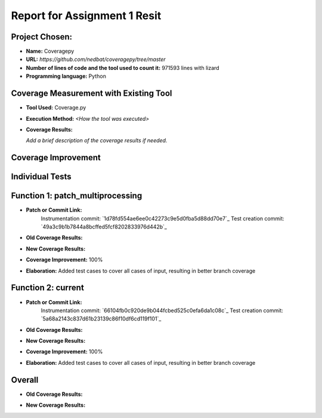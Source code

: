 Report for Assignment 1 Resit
==============================

Project Chosen:
--------------------------

- **Name:** Coveragepy
- **URL:** `https://github.com/nedbat/coveragepy/tree/master`
- **Number of lines of code and the tool used to count it:** 971593 lines with lizard
- **Programming language:** Python

Coverage Measurement with Existing Tool
----------------------------------------

- **Tool Used:** Coverage.py
- **Execution Method:** `<How the tool was executed>`
- **Coverage Results:**

  .. image:: https://github.com/niekmill/SEP_resit_A1_coveragepy/raw/main/images/coverageresultOG.png
     :width: 600
     :align: center

  *Add a brief description of the coverage results if needed.*

Coverage Improvement
---------------------

Individual Tests
----------------

Function 1: patch_multiprocessing
---------------------------------

- **Patch or Commit Link:** 
    Instrumentation commit: `1d78fd554ae6ee0c42273c9e5d0fba5d88dd70e7`_
    Test creation commit: `49a3c9b1b7844a8bcffed5fcf8202833976d442b`_

- **Old Coverage Results:** 

  .. image:: https://github.com/niekmill/SEP_resit_A1_coveragepy/raw/main/images/multiproccovresult.png
     :width: 400
     :align: center

- **New Coverage Results:** 

  .. image:: https://github.com/niekmill/SEP_resit_A1_coveragepy/raw/main/images/newmultiprocresult.png
     :width: 400
     :align: center

- **Coverage Improvement:** 100%
- **Elaboration:** Added test cases to cover all cases of input, resulting in better branch coverage

Function 2: current
--------------------

- **Patch or Commit Link:** 
    Instrumentation commit: `66104fb0c920de9b044fcbed525c0efa6da1c08c`_
    Test creation commit: `5a68a2143c837d61b23139c86f10df6cd119f101`_

- **Old Coverage Results:** 

  .. image:: https://github.com/niekmill/SEP_resit_A1_coveragepy/raw/main/images/currentcovresult.png
     :width: 400
     :align: center

- **New Coverage Results:** 

  .. image:: https://github.com/niekmill/SEP_resit_A1_coveragepy/raw/main/images/newcurrentresult.png
     :width: 400
     :align: center

- **Coverage Improvement:** 100%
- **Elaboration:** Added test cases to cover all cases of input, resulting in better branch coverage

Overall
-------

- **Old Coverage Results:** 

  .. image:: https://github.com/niekmill/SEP_resit_A1_coveragepy/raw/main/images/coverageresultOG.png
     :width: 600
     :align: center

- **New Coverage Results:** 

  .. image:: https://github.com/niekmill/SEP_resit_A1_coveragepy/raw/main/images/coverageresultNEW.png
     :width: 600
     :align: center

